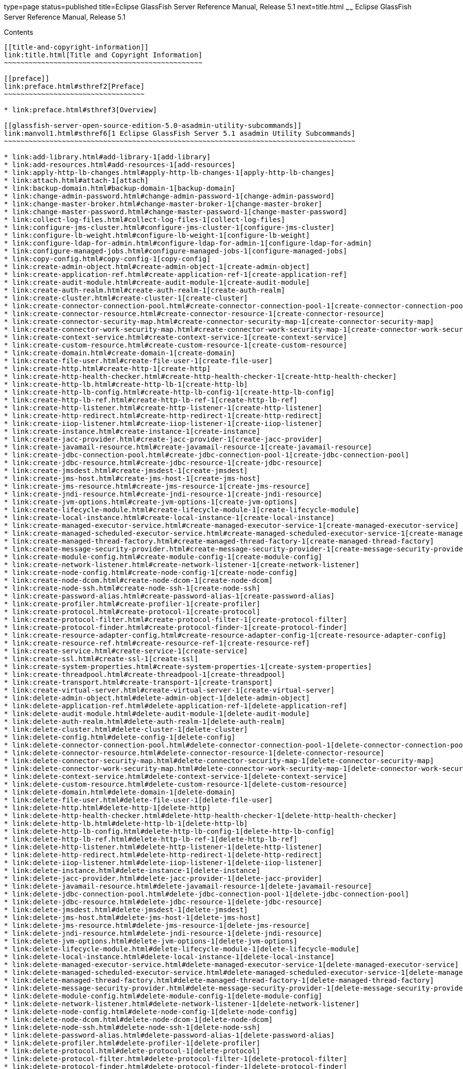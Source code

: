 type=page
status=published
title=Eclipse GlassFish Server Reference Manual, Release 5.1
next=title.html
~~~~~~
Eclipse GlassFish Server Reference Manual, Release 5.1
======================================================

[[contents]]
Contents
--------

[[title-and-copyright-information]]
link:title.html[Title and Copyright Information]
~~~~~~~~~~~~~~~~~~~~~~~~~~~~~~~~~~~~~~~~~~~~~~~~

[[preface]]
link:preface.html#sthref2[Preface]
~~~~~~~~~~~~~~~~~~~~~~~~~~~~~~~~~~

* link:preface.html#sthref3[Overview]

[[glassfish-server-open-source-edition-5.0-asadmin-utility-subcommands]]
link:manvol1.html#sthref6[1 Eclipse GlassFish Server 5.1 asadmin Utility Subcommands]
~~~~~~~~~~~~~~~~~~~~~~~~~~~~~~~~~~~~~~~~~~~~~~~~~~~~~~~~~~~~~~~~~~~~~~~~~~~~~~~~~~~~~

* link:add-library.html#add-library-1[add-library]
* link:add-resources.html#add-resources-1[add-resources]
* link:apply-http-lb-changes.html#apply-http-lb-changes-1[apply-http-lb-changes]
* link:attach.html#attach-1[attach]
* link:backup-domain.html#backup-domain-1[backup-domain]
* link:change-admin-password.html#change-admin-password-1[change-admin-password]
* link:change-master-broker.html#change-master-broker-1[change-master-broker]
* link:change-master-password.html#change-master-password-1[change-master-password]
* link:collect-log-files.html#collect-log-files-1[collect-log-files]
* link:configure-jms-cluster.html#configure-jms-cluster-1[configure-jms-cluster]
* link:configure-lb-weight.html#configure-lb-weight-1[configure-lb-weight]
* link:configure-ldap-for-admin.html#configure-ldap-for-admin-1[configure-ldap-for-admin]
* link:configure-managed-jobs.html#configure-managed-jobs-1[configure-managed-jobs]
* link:copy-config.html#copy-config-1[copy-config]
* link:create-admin-object.html#create-admin-object-1[create-admin-object]
* link:create-application-ref.html#create-application-ref-1[create-application-ref]
* link:create-audit-module.html#create-audit-module-1[create-audit-module]
* link:create-auth-realm.html#create-auth-realm-1[create-auth-realm]
* link:create-cluster.html#create-cluster-1[create-cluster]
* link:create-connector-connection-pool.html#create-connector-connection-pool-1[create-connector-connection-pool]
* link:create-connector-resource.html#create-connector-resource-1[create-connector-resource]
* link:create-connector-security-map.html#create-connector-security-map-1[create-connector-security-map]
* link:create-connector-work-security-map.html#create-connector-work-security-map-1[create-connector-work-security-map]
* link:create-context-service.html#create-context-service-1[create-context-service]
* link:create-custom-resource.html#create-custom-resource-1[create-custom-resource]
* link:create-domain.html#create-domain-1[create-domain]
* link:create-file-user.html#create-file-user-1[create-file-user]
* link:create-http.html#create-http-1[create-http]
* link:create-http-health-checker.html#create-http-health-checker-1[create-http-health-checker]
* link:create-http-lb.html#create-http-lb-1[create-http-lb]
* link:create-http-lb-config.html#create-http-lb-config-1[create-http-lb-config]
* link:create-http-lb-ref.html#create-http-lb-ref-1[create-http-lb-ref]
* link:create-http-listener.html#create-http-listener-1[create-http-listener]
* link:create-http-redirect.html#create-http-redirect-1[create-http-redirect]
* link:create-iiop-listener.html#create-iiop-listener-1[create-iiop-listener]
* link:create-instance.html#create-instance-1[create-instance]
* link:create-jacc-provider.html#create-jacc-provider-1[create-jacc-provider]
* link:create-javamail-resource.html#create-javamail-resource-1[create-javamail-resource]
* link:create-jdbc-connection-pool.html#create-jdbc-connection-pool-1[create-jdbc-connection-pool]
* link:create-jdbc-resource.html#create-jdbc-resource-1[create-jdbc-resource]
* link:create-jmsdest.html#create-jmsdest-1[create-jmsdest]
* link:create-jms-host.html#create-jms-host-1[create-jms-host]
* link:create-jms-resource.html#create-jms-resource-1[create-jms-resource]
* link:create-jndi-resource.html#create-jndi-resource-1[create-jndi-resource]
* link:create-jvm-options.html#create-jvm-options-1[create-jvm-options]
* link:create-lifecycle-module.html#create-lifecycle-module-1[create-lifecycle-module]
* link:create-local-instance.html#create-local-instance-1[create-local-instance]
* link:create-managed-executor-service.html#create-managed-executor-service-1[create-managed-executor-service]
* link:create-managed-scheduled-executor-service.html#create-managed-scheduled-executor-service-1[create-managed-scheduled-executor-service]
* link:create-managed-thread-factory.html#create-managed-thread-factory-1[create-managed-thread-factory]
* link:create-message-security-provider.html#create-message-security-provider-1[create-message-security-provider]
* link:create-module-config.html#create-module-config-1[create-module-config]
* link:create-network-listener.html#create-network-listener-1[create-network-listener]
* link:create-node-config.html#create-node-config-1[create-node-config]
* link:create-node-dcom.html#create-node-dcom-1[create-node-dcom]
* link:create-node-ssh.html#create-node-ssh-1[create-node-ssh]
* link:create-password-alias.html#create-password-alias-1[create-password-alias]
* link:create-profiler.html#create-profiler-1[create-profiler]
* link:create-protocol.html#create-protocol-1[create-protocol]
* link:create-protocol-filter.html#create-protocol-filter-1[create-protocol-filter]
* link:create-protocol-finder.html#create-protocol-finder-1[create-protocol-finder]
* link:create-resource-adapter-config.html#create-resource-adapter-config-1[create-resource-adapter-config]
* link:create-resource-ref.html#create-resource-ref-1[create-resource-ref]
* link:create-service.html#create-service-1[create-service]
* link:create-ssl.html#create-ssl-1[create-ssl]
* link:create-system-properties.html#create-system-properties-1[create-system-properties]
* link:create-threadpool.html#create-threadpool-1[create-threadpool]
* link:create-transport.html#create-transport-1[create-transport]
* link:create-virtual-server.html#create-virtual-server-1[create-virtual-server]
* link:delete-admin-object.html#delete-admin-object-1[delete-admin-object]
* link:delete-application-ref.html#delete-application-ref-1[delete-application-ref]
* link:delete-audit-module.html#delete-audit-module-1[delete-audit-module]
* link:delete-auth-realm.html#delete-auth-realm-1[delete-auth-realm]
* link:delete-cluster.html#delete-cluster-1[delete-cluster]
* link:delete-config.html#delete-config-1[delete-config]
* link:delete-connector-connection-pool.html#delete-connector-connection-pool-1[delete-connector-connection-pool]
* link:delete-connector-resource.html#delete-connector-resource-1[delete-connector-resource]
* link:delete-connector-security-map.html#delete-connector-security-map-1[delete-connector-security-map]
* link:delete-connector-work-security-map.html#delete-connector-work-security-map-1[delete-connector-work-security-map]
* link:delete-context-service.html#delete-context-service-1[delete-context-service]
* link:delete-custom-resource.html#delete-custom-resource-1[delete-custom-resource]
* link:delete-domain.html#delete-domain-1[delete-domain]
* link:delete-file-user.html#delete-file-user-1[delete-file-user]
* link:delete-http.html#delete-http-1[delete-http]
* link:delete-http-health-checker.html#delete-http-health-checker-1[delete-http-health-checker]
* link:delete-http-lb.html#delete-http-lb-1[delete-http-lb]
* link:delete-http-lb-config.html#delete-http-lb-config-1[delete-http-lb-config]
* link:delete-http-lb-ref.html#delete-http-lb-ref-1[delete-http-lb-ref]
* link:delete-http-listener.html#delete-http-listener-1[delete-http-listener]
* link:delete-http-redirect.html#delete-http-redirect-1[delete-http-redirect]
* link:delete-iiop-listener.html#delete-iiop-listener-1[delete-iiop-listener]
* link:delete-instance.html#delete-instance-1[delete-instance]
* link:delete-jacc-provider.html#delete-jacc-provider-1[delete-jacc-provider]
* link:delete-javamail-resource.html#delete-javamail-resource-1[delete-javamail-resource]
* link:delete-jdbc-connection-pool.html#delete-jdbc-connection-pool-1[delete-jdbc-connection-pool]
* link:delete-jdbc-resource.html#delete-jdbc-resource-1[delete-jdbc-resource]
* link:delete-jmsdest.html#delete-jmsdest-1[delete-jmsdest]
* link:delete-jms-host.html#delete-jms-host-1[delete-jms-host]
* link:delete-jms-resource.html#delete-jms-resource-1[delete-jms-resource]
* link:delete-jndi-resource.html#delete-jndi-resource-1[delete-jndi-resource]
* link:delete-jvm-options.html#delete-jvm-options-1[delete-jvm-options]
* link:delete-lifecycle-module.html#delete-lifecycle-module-1[delete-lifecycle-module]
* link:delete-local-instance.html#delete-local-instance-1[delete-local-instance]
* link:delete-managed-executor-service.html#delete-managed-executor-service-1[delete-managed-executor-service]
* link:delete-managed-scheduled-executor-service.html#delete-managed-scheduled-executor-service-1[delete-managed-scheduled-executor-service]
* link:delete-managed-thread-factory.html#delete-managed-thread-factory-1[delete-managed-thread-factory]
* link:delete-message-security-provider.html#delete-message-security-provider-1[delete-message-security-provider]
* link:delete-module-config.html#delete-module-config-1[delete-module-config]
* link:delete-network-listener.html#delete-network-listener-1[delete-network-listener]
* link:delete-node-config.html#delete-node-config-1[delete-node-config]
* link:delete-node-dcom.html#delete-node-dcom-1[delete-node-dcom]
* link:delete-node-ssh.html#delete-node-ssh-1[delete-node-ssh]
* link:delete-password-alias.html#delete-password-alias-1[delete-password-alias]
* link:delete-profiler.html#delete-profiler-1[delete-profiler]
* link:delete-protocol.html#delete-protocol-1[delete-protocol]
* link:delete-protocol-filter.html#delete-protocol-filter-1[delete-protocol-filter]
* link:delete-protocol-finder.html#delete-protocol-finder-1[delete-protocol-finder]
* link:delete-resource-adapter-config.html#delete-resource-adapter-config-1[delete-resource-adapter-config]
* link:delete-resource-ref.html#delete-resource-ref-1[delete-resource-ref]
* link:delete-ssl.html#delete-ssl-1[delete-ssl]
* link:delete-system-property.html#delete-system-property-1[delete-system-property]
* link:delete-threadpool.html#delete-threadpool-1[delete-threadpool]
* link:delete-transport.html#delete-transport-1[delete-transport]
* link:delete-virtual-server.html#delete-virtual-server-1[delete-virtual-server]
* link:deploy.html#deploy-1[deploy]
* link:deploydir.html#deploydir-1[deploydir]
* link:disable.html#disable-1[disable]
* link:disable-http-lb-application.html#disable-http-lb-application-1[disable-http-lb-application]
* link:disable-http-lb-server.html#disable-http-lb-server-1[disable-http-lb-server]
* link:disable-monitoring.html#disable-monitoring-1[disable-monitoring]
* link:disable-secure-admin.html#disable-secure-admin-1[disable-secure-admin]
* link:disable-secure-admin-internal-user.html#disable-secure-admin-internal-user-1[disable-secure-admin-internal-user]
* link:disable-secure-admin-principal.html#disable-secure-admin-principal-1[disable-secure-admin-principal]
* link:enable.html#enable-1[enable]
* link:enable-http-lb-application.html#enable-http-lb-application-1[enable-http-lb-application]
* link:enable-http-lb-server.html#enable-http-lb-server-1[enable-http-lb-server]
* link:enable-monitoring.html#enable-monitoring-1[enable-monitoring]
* link:enable-secure-admin.html#enable-secure-admin-1[enable-secure-admin]
* link:enable-secure-admin-internal-user.html#enable-secure-admin-internal-user-1[enable-secure-admin-internal-user]
* link:enable-secure-admin-principal.html#enable-secure-admin-principal-1[enable-secure-admin-principal]
* link:export.html#export-1[export]
* link:export-http-lb-config.html#export-http-lb-config-1[export-http-lb-config]
* link:export-sync-bundle.html#export-sync-bundle-1[export-sync-bundle]
* link:flush-connection-pool.html#flush-connection-pool-1[flush-connection-pool]
* link:flush-jmsdest.html#flush-jmsdest-1[flush-jmsdest]
* link:freeze-transaction-service.html#freeze-transaction-service-1[freeze-transaction-service]
* link:generate-jvm-report.html#generate-jvm-report-1[generate-jvm-report]
* link:get.html#get-1[get]
* link:get-active-module-config.html#get-active-module-config-1[get-active-module-config]
* link:get-client-stubs.html#get-client-stubs-1[get-client-stubs]
* link:get-health.html#get-health-1[get-health]
* link:import-sync-bundle.html#import-sync-bundle-1[import-sync-bundle]
* link:install-node.html#install-node-1[install-node]
* link:install-node-dcom.html#install-node-dcom-1[install-node-dcom]
* link:install-node-ssh.html#install-node-ssh-1[install-node-ssh]
* link:jms-ping.html#jms-ping-1[jms-ping]
* link:list.html#list-1[list]
* link:list-admin-objects.html#list-admin-objects-1[list-admin-objects]
* link:list-application-refs.html#list-application-refs-1[list-application-refs]
* link:list-applications.html#list-applications-1[list-applications]
* link:list-audit-modules.html#list-audit-modules-1[list-audit-modules]
* link:list-auth-realms.html#list-auth-realms-1[list-auth-realms]
* link:list-backups.html#list-backups-1[list-backups]
* link:list-batch-job-executions.html#list-batch-job-executions-1[list-batch-job-executions]
* link:list-batch-jobs.html#list-batch-jobs-1[list-batch-jobs]
* link:list-batch-job-steps.html#list-batch-job-steps-1[list-batch-job-steps]
* link:list-batch-runtime-configuration.html#list-batch-runtime-configuration-1[list-batch-runtime-configuration]
* link:list-clusters.html#list-clusters-1[list-clusters]
* link:list-commands.html#list-commands-1[list-commands]
* link:list-components.html#list-components-1[list-components]
* link:list-configs.html#list-configs-1[list-configs]
* link:list-connector-connection-pools.html#list-connector-connection-pools-1[list-connector-connection-pools]
* link:list-connector-resources.html#list-connector-resources-1[list-connector-resources]
* link:list-connector-security-maps.html#list-connector-security-maps-1[list-connector-security-maps]
* link:list-connector-work-security-maps.html#list-connector-work-security-maps-1[list-connector-work-security-maps]
* link:list-containers.html#list-containers-1[list-containers]
* link:list-context-services.html#list-context-services-1[list-context-services]
* link:list-custom-resources.html#list-custom-resources-1[list-custom-resources]
* link:list-domains.html#list-domains-1[list-domains]
* link:list-file-groups.html#list-file-groups-1[list-file-groups]
* link:list-file-users.html#list-file-users-1[list-file-users]
* link:list-http-lb-configs.html#list-http-lb-configs-1[list-http-lb-configs]
* link:list-http-lbs.html#list-http-lbs-1[list-http-lbs]
* link:list-http-listeners.html#list-http-listeners-1[list-http-listeners]
* link:list-iiop-listeners.html#list-iiop-listeners-1[list-iiop-listeners]
* link:list-instances.html#list-instances-1[list-instances]
* link:list-jacc-providers.html#list-jacc-providers-1[list-jacc-providers]
* link:list-javamail-resources.html#list-javamail-resources-1[list-javamail-resources]
* link:list-jdbc-connection-pools.html#list-jdbc-connection-pools-1[list-jdbc-connection-pools]
* link:list-jdbc-resources.html#list-jdbc-resources-1[list-jdbc-resources]
* link:list-jmsdest.html#list-jmsdest-1[list-jmsdest]
* link:list-jms-hosts.html#list-jms-hosts-1[list-jms-hosts]
* link:list-jms-resources.html#list-jms-resources-1[list-jms-resources]
* link:list-jndi-entries.html#list-jndi-entries-1[list-jndi-entries]
* link:list-jndi-resources.html#list-jndi-resources-1[list-jndi-resources]
* link:list-jobs.html#list-jobs-1[list-jobs]
* link:list-jvm-options.html#list-jvm-options-1[list-jvm-options]
* link:list-libraries.html#list-libraries-1[list-libraries]
* link:list-lifecycle-modules.html#list-lifecycle-modules-1[list-lifecycle-modules]
* link:list-log-attributes.html#list-log-attributes-1[list-log-attributes]
* link:list-loggers.html#list-loggers-1[list-loggers]
* link:list-log-levels.html#list-log-levels-1[list-log-levels]
* link:list-managed-executor-services.html#list-managed-executor-services-1[list-managed-executor-services]
* link:list-managed-scheduled-executor-services.html#list-managed-scheduled-executor-services-1[list-managed-scheduled-executor-services]
* link:list-managed-thread-factories.html#list-managed-thread-factories-1[list-managed-thread-factories]
* link:list-message-security-providers.html#list-message-security-providers-1[list-message-security-providers]
* link:list-modules.html#list-modules-1[list-modules]
* link:list-network-listeners.html#list-network-listeners-1[list-network-listeners]
* link:list-nodes.html#list-nodes-1[list-nodes]
* link:list-nodes-config.html#list-nodes-config-1[list-nodes-config]
* link:list-nodes-dcom.html#list-nodes-dcom-1[list-nodes-dcom]
* link:list-nodes-ssh.html#list-nodes-ssh-1[list-nodes-ssh]
* link:list-password-aliases.html#list-password-aliases-1[list-password-aliases]
* link:list-persistence-types.html#list-persistence-types-1[list-persistence-types]
* link:list-protocol-filters.html#list-protocol-filters-1[list-protocol-filters]
* link:list-protocol-finders.html#list-protocol-finders-1[list-protocol-finders]
* link:list-protocols.html#list-protocols-1[list-protocols]
* link:list-resource-adapter-configs.html#list-resource-adapter-configs-1[list-resource-adapter-configs]
* link:list-resource-refs.html#list-resource-refs-1[list-resource-refs]
* link:list-secure-admin-internal-users.html#list-secure-admin-internal-users-1[list-secure-admin-internal-users]
* link:list-secure-admin-principals.html#list-secure-admin-principals-1[list-secure-admin-principals]
* link:list-sub-components.html#list-sub-components-1[list-sub-components]
* link:list-supported-cipher-suites.html#list-supported-cipher-suites-1[list-supported-cipher-suites]
* link:list-system-properties.html#list-system-properties-1[list-system-properties]
* link:list-threadpools.html#list-threadpools-1[list-threadpools]
* link:list-timers.html#list-timers-1[list-timers]
* link:list-transports.html#list-transports-1[list-transports]
* link:list-virtual-servers.html#list-virtual-servers-1[list-virtual-servers]
* link:list-web-context-param.html#list-web-context-param-1[list-web-context-param]
* link:list-web-env-entry.html#list-web-env-entry-1[list-web-env-entry]
* link:login.html#login-1[login]
* link:migrate-timers.html#migrate-timers-1[migrate-timers]
* link:monitor.html#monitor-1[monitor]
* link:multimode.html#multimode-1[multimode]
* link:osgi.html#osgi-1[osgi]
* link:osgi-shell.html#osgi-shell-1[osgi-shell]
* link:ping-connection-pool.html#ping-connection-pool-1[ping-connection-pool]
* link:ping-node-dcom.html#ping-node-dcom-1[ping-node-dcom]
* link:ping-node-ssh.html#ping-node-ssh-1[ping-node-ssh]
* link:recover-transactions.html#recover-transactions-1[recover-transactions]
* link:redeploy.html#redeploy-1[redeploy]
* link:remove-library.html#remove-library-1[remove-library]
* link:restart-domain.html#restart-domain-1[restart-domain]
* link:restart-instance.html#restart-instance-1[restart-instance]
* link:restart-local-instance.html#restart-local-instance-1[restart-local-instance]
* link:restore-domain.html#restore-domain-1[restore-domain]
* link:rollback-transaction.html#rollback-transaction-1[rollback-transaction]
* link:rotate-log.html#rotate-log-1[rotate-log]
* link:set.html#set-1[set]
* link:set-batch-runtime-configuration.html#set-batch-runtime-configuration-1[set-batch-runtime-configuration]
* link:set-log-attributes.html#set-log-attributes-1[set-log-attributes]
* link:set-log-file-format.html#set-log-file-format-1[set-log-file-format]
* link:set-log-levels.html#set-log-levels-1[set-log-levels]
* link:setup-local-dcom.html#setup-local-dcom-1[setup-local-dcom]
* link:setup-ssh.html#setup-ssh-1[setup-ssh]
* link:set-web-context-param.html#set-web-context-param-1[set-web-context-param]
* link:set-web-env-entry.html#set-web-env-entry-1[set-web-env-entry]
* link:show-component-status.html#show-component-status-1[show-component-status]
* link:start-cluster.html#start-cluster-1[start-cluster]
* link:start-database.html#start-database-1[start-database]
* link:start-domain.html#start-domain-1[start-domain]
* link:start-instance.html#start-instance-1[start-instance]
* link:start-local-instance.html#start-local-instance-1[start-local-instance]
* link:stop-cluster.html#stop-cluster-1[stop-cluster]
* link:stop-database.html#stop-database-1[stop-database]
* link:stop-domain.html#stop-domain-1[stop-domain]
* link:stop-instance.html#stop-instance-1[stop-instance]
* link:stop-local-instance.html#stop-local-instance-1[stop-local-instance]
* link:undeploy.html#undeploy-1[undeploy]
* link:unfreeze-transaction-service.html#unfreeze-transaction-service-1[unfreeze-transaction-service]
* link:uninstall-node.html#uninstall-node-1[uninstall-node]
* link:uninstall-node-dcom.html#uninstall-node-dcom-1[uninstall-node-dcom]
* link:uninstall-node-ssh.html#uninstall-node-ssh-1[uninstall-node-ssh]
* link:unset.html#unset-1[unset]
* link:unset-web-context-param.html#unset-web-context-param-1[unset-web-context-param]
* link:unset-web-env-entry.html#unset-web-env-entry-1[unset-web-env-entry]
* link:update-connector-security-map.html#update-connector-security-map-1[update-connector-security-map]
* link:update-connector-work-security-map.html#update-connector-work-security-map-1[update-connector-work-security-map]
* link:update-file-user.html#update-file-user-1[update-file-user]
* link:update-node-config.html#update-node-config-1[update-node-config]
* link:update-node-ssh.html#update-node-dcom-1[update-node-dcom]
* link:update-node-ssh001.html#update-node-ssh-1[update-node-ssh]
* link:update-password-alias.html#update-password-alias-1[update-password-alias]
* link:uptime.html#uptime-1[uptime]
* link:validate-dcom.html#validate-dcom-1[validate-dcom]
* link:validate-multicast.html#validate-multicast-1[validate-multicast]
* link:verify-domain-xml.html#verify-domain-xml-1[verify-domain-xml]
* link:version.html#version-1[version]

[[glassfish-server-open-source-edition-5.0-utility-commands]]
link:manvol1m.html#sthref2356[2 Eclipse GlassFish Server 5.1 Utility Commands]
~~~~~~~~~~~~~~~~~~~~~~~~~~~~~~~~~~~~~~~~~~~~~~~~~~~~~~~~~~~~~~~~~~~~~~~~~~~~~~

* link:appclient.html#appclient-1m[appclient]
* link:asadmin.html#asadmin-1m[asadmin]
* link:capture-schema.html#capture-schema-1m[capture-schema]
* link:package-appclient.html#package-appclient-1m[package-appclient]

[[glassfish-server-open-source-edition-5.0-glassfish-server-concepts]]
link:manvol5asc.html#sthref2391[3 Eclipse GlassFish Server 5.1 GlassFish Server Concepts]
~~~~~~~~~~~~~~~~~~~~~~~~~~~~~~~~~~~~~~~~~~~~~~~~~~~~~~~~~~~~~~~~~~~~~~~~~~~~~~~~~~~~~~~~~

* link:application.html#application-5asc[application]
* link:configuration.html#configuration-5asc[configuration]
* link:domain.html#domain-5asc[domain]
* link:dotted-names.html#dotted-names-5asc[dotted-names]
* link:instance.html#instance-5asc[instance]
* link:logging.html#logging-5asc[logging]
* link:monitoring.html#monitoring-5asc[monitoring]
* link:passwords.html#passwords-5asc[passwords]
* link:resource.html#resource-5asc[resource]
* link:security.html#security-5asc[security]



